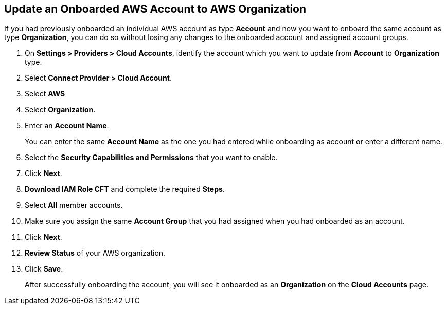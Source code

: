 :topic_type: task
[.task]

== Update an Onboarded AWS Account to AWS Organization

If you had previously onboarded an individual AWS account as type *Account* and now you want to onboard the same account as type *Organization*, you can do so without losing any changes to the onboarded account and assigned account groups.

[.procedure]
. On *Settings > Providers > Cloud Accounts*, identify the account which you want to update from *Account* to *Organization* type.
//+image::connect/aws-accnt-to-org-0-1.png[]

. Select *Connect Provider > Cloud Account*.

. Select *AWS*

. Select *Organization*.

. Enter an *Account Name*.
+
You can enter the same *Account Name* as the one you had entered while onboarding as account or enter a different name.

. Select the *Security Capabilities and Permissions* that you want to enable. 

. Click *Next*.

. *Download IAM Role CFT* and complete the required *Steps*.

. Select *All* member accounts.

. Make sure you assign the same *Account Group* that you had assigned when you had onboarded as an account.

. Click *Next*.

. *Review Status* of your AWS organization.

. Click *Save*.
+
After successfully onboarding the account, you will see it onboarded as an *Organization* on the *Cloud Accounts* page.
//+image::connect/aws-accnt-to-org-0-6.png[]